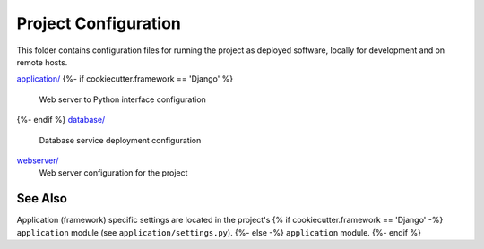 Project Configuration
=====================

This folder contains configuration files for running the project as deployed
software, locally for development and on remote hosts.

`application/ <application/>`__
{%- if cookiecutter.framework == 'Django' %}
    Web server to Python interface configuration
{%- endif %}
`database/ <database/>`__
    Database service deployment configuration
`webserver/ <webserver/>`__
    Web server configuration for the project

See Also
--------

Application (framework) specific settings are located in the project's
{% if cookiecutter.framework == 'Django' -%}
``application`` module (see ``application/settings.py``).
{%- else -%}
``application`` module.
{%- endif %}
